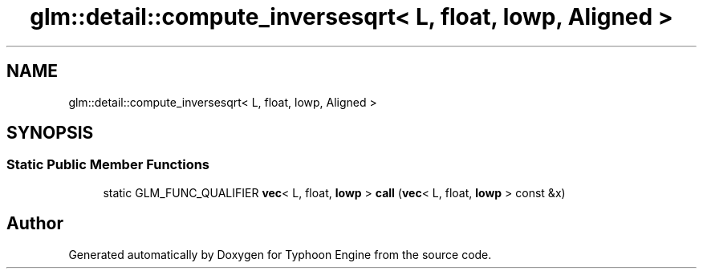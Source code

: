 .TH "glm::detail::compute_inversesqrt< L, float, lowp, Aligned >" 3 "Sat Jul 20 2019" "Version 0.1" "Typhoon Engine" \" -*- nroff -*-
.ad l
.nh
.SH NAME
glm::detail::compute_inversesqrt< L, float, lowp, Aligned >
.SH SYNOPSIS
.br
.PP
.SS "Static Public Member Functions"

.in +1c
.ti -1c
.RI "static GLM_FUNC_QUALIFIER \fBvec\fP< L, float, \fBlowp\fP > \fBcall\fP (\fBvec\fP< L, float, \fBlowp\fP > const &x)"
.br
.in -1c

.SH "Author"
.PP 
Generated automatically by Doxygen for Typhoon Engine from the source code\&.
